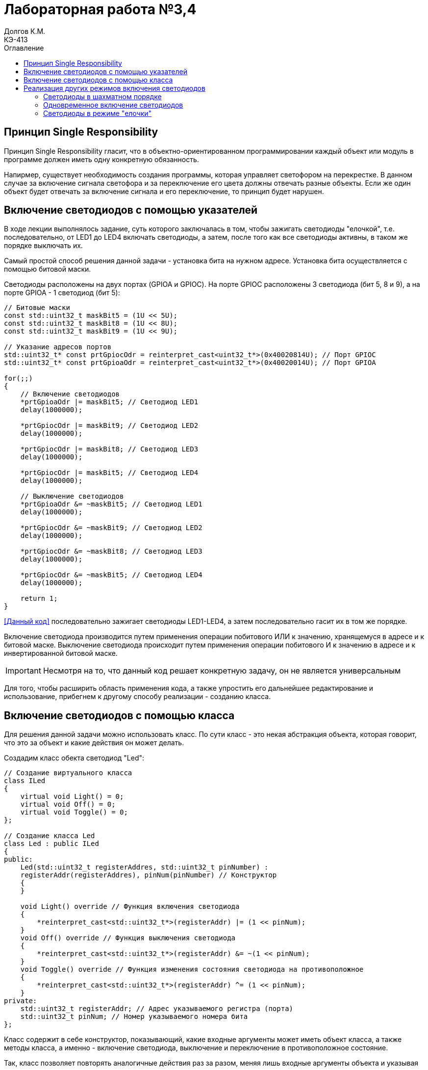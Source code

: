 = Лабораторная работа №3,4
Долгов К.М. <КЭ-413>
:description: Лабораторная работа №3,4
:toc:
:toc-title: Оглавление
:figure-caption: Рисунок
:table-caption: Таблица
:imagesdir: lab3_4_images

== Принцип Single Responsibility

Принцип Single Responsibility гласит, что в объектно-ориентированном программировании каждый объект или модуль в программе должен иметь одну конкретную обязанность.

Напирмер, существует необходимость создания программы, которая управляет светофором на перекрестке. В данном случае за включение сигнала светофора и за переключение его цвета должны отвечать разные объекты. Если же один объект будет отвечать за включение сигнала и его переключение, то принцип будет нарушен.

== Включение светодиодов с помощью указателей

В ходе лекции выполнялось задание, суть которого заключалась в том, чтобы зажигать светодиоды "елочкой", т.е. последовательно, от LED1 до LED4 включать светодиоды, а затем, после того как все светодиоды активны, в таком же порядке выключать их.

Самый простой способ решения данной задачи - установка бита на нужном адресе. Установка бита осуществляется с помощью битовой маски.

Светодиоды расположены на двух портах (GPIOA и GPIOC). На порте GPIOC расположены 3 светодиода (бит 5, 8 и 9), а на порте GPIOA - 1 светодиод (бит 5):

[source, cpp]
----
// Битовые маски
const std::uint32_t maskBit5 = (1U << 5U);
const std::uint32_t maskBit8 = (1U << 8U);
const std::uint32_t maskBit9 = (1U << 9U);

// Указание адресов портов
std::uint32_t* const prtGpiocOdr = reinterpret_cast<uint32_t*>(0x40020814U); // Порт GPIOC
std::uint32_t* const prtGpioaOdr = reinterpret_cast<uint32_t*>(0x40020014U); // Порт GPIOA

for(;;)
{
    // Включение светодиодов
    *prtGpioaOdr |= maskBit5; // Светодиод LED1
    delay(1000000);

    *prtGpiocOdr |= maskBit9; // Светодиод LED2
    delay(1000000);

    *prtGpiocOdr |= maskBit8; // Светодиод LED3
    delay(1000000);

    *prtGpiocOdr |= maskBit5; // Светодиод LED4
    delay(1000000);

    // Выключение светодиодов
    *prtGpioaOdr &= ~maskBit5; // Светодиод LED1
    delay(1000000);

    *prtGpiocOdr &= ~maskBit9; // Светодиод LED2
    delay(1000000);

    *prtGpiocOdr &= ~maskBit8; // Светодиод LED3
    delay(1000000);

    *prtGpiocOdr &= ~maskBit5; // Светодиод LED4
    delay(1000000);

    return 1;
}
----

<<Данный код>> последовательно зажигает светодиоды LED1-LED4, а затем последовательно гасит их в том же порядке.

Включение светодиода производится путем применения операции побитового ИЛИ к значению, хранящемуся в адресе и к битовой маске. Выключение светодиода происходит путем применения операции побитового И к значению в адресе и к инвертированной битовой маске.

[IMPORTANT]
====
Несмотря на то, что данный код решает конкретную задачу, он не является универсальным
====

Для того, чтобы расширить область применения кода, а также упростить его дальнейшее редактирование и использование, прибегнем к другому способу реализации - созданию класса.

== Включение светодиодов с помощью класса

Для решения данной задачи можно использовать класс. По сути класс - это некая абстракция объекта, которая говорит, что это за объект и какие действия он может делать.

Создадим класс обекта светодиод "Led":

[source, cpp]
----
// Создание виртуального класса
class ILed
{
    virtual void Light() = 0;
    virtual void Off() = 0;
    virtual void Toggle() = 0;
};

// Создание класса Led
class Led : public ILed
{
public:
    Led(std::uint32_t registerAddres, std::uint32_t pinNumber) : 
    registerAddr(registerAddres), pinNum(pinNumber) // Конструктор
    {
    }

    void Light() override // Функция включения светодиода
    {
        *reinterpret_cast<std::uint32_t*>(registerAddr) |= (1 << pinNum);
    }
    void Off() override // Функция выключения светодиода
    {
        *reinterpret_cast<std::uint32_t*>(registerAddr) &= ~(1 << pinNum);
    }
    void Toggle() override // Функция изменения состояния светодиода на противоположное
    {
        *reinterpret_cast<std::uint32_t*>(registerAddr) ^= (1 << pinNum);
    }
private:
    std::uint32_t registerAddr; // Адрес указываемого регистра (порта)
    std::uint32_t pinNum; // Номер указываемого номера бита
};
----

Класс содержит в себе конструктор, показывающий, какие входные аргументы может иметь объект класса, а также
методы класса, а именно - включение светодиода, выключение и переключение в противоположное состояние.

Так, класс позволяет повторять аналогичные действия раз за разом, меняя лишь входные аргументы объекта и указывая метод класса.

Далее класс можно использовать для решения той же самой задачи - включения/выключения свтодиодов в нужном порядке.

[NOTE]
Укажем все светодиоды в виде массива для удобства

Решим задачу с "зажиганием" светодиодов "елочкой":

[source, cpp]
----
// Битовые маски
constexpr std::uint32_t maskBit5 = (1U << 5U);
constexpr std::uint32_t maskBit8 = (1U << 8U);
constexpr std::uint32_t maskBit9 = (1U << 9U);
// Указание портов
constexpr std::uint32_t gpiocOdrRegAddres = 0x40020814U;
constexpr std::uint32_t gpioaOdrRegAddres = 0x40020014U;
// Указатели
auto const gpioaOdrPtr = reinterpret_cast<std::uint32_t*>(gpioaOdrRegAddres);
auto const gpiocOdrPtr = reinterpret_cast<std::uint32_t*>(gpiocOdrRegAddres);

// Указание элементам массива (светодиодам) порта и бита
Led led1(gpioaOdrRegAddres, 5);
Led led2(gpiocOdrRegAddres, 9);
Led led3(gpiocOdrRegAddres, 8);
Led led4(gpiocOdrRegAddres, 5);

// Создание массива светодиодов
std::array<Led*, 4> leds = {
    &led1,
    &led2,
    &led3,
    &led4};

for(;;)
{
    for(auto it: leds)
    {
        it->Toggle(); // Включение/выключение светодиода
        delay(1000000);
    }
    
    return 1;
}
----

Таким образом, громоздкий код, который был создан в <<самом начале>> лабораторной работы, был сокращен
до двух строчек кода, выполняющих ту же самую функцию. Кроме того, такой код гораздо проще редактировать и расширять область его применения.

== Реализация других режимов включения светодиодов

В ходе лабораторной работы были также рассмотрены другие варианты включения светодиодов: *"елочкой" (уже разобран), все одновременно и в шахматном порядке.*

Таким образом, возникает еще одна задача: помимо указания порта и бита светодиода необходимо также указывать режим их работы.

Построим UML-диаграмму, показывающую обновленную структуру программы.

.UML-диаграмма
image::UML.jpg[]

На диаграмме показано, что функции включения/выключения светодиода (*Light, Off, Toggle*) реализованы с помощью отдельного класса (интерфейса). То есть, функции включения/выключения реализованы отдельно, что соответствует принципу *Single Responsibility*. В свою очередь, режимы работы светодиодов имеют два метода: обновление (*Update()*) и установление (*Init()*). Каждый из этих методов реализован отдельно в соответствующих классах режимов.

=== Светодиоды в шахматном порядке

Суть задания в том, что светодиоды необходимо зажигать попеременно, т.е. два горят, два не горят.

Поскольку каждый из создаваемых режимов имеет две основные функции: обновление и установление, следует создать виртуальный класс, объявляющий данные методы:

[source, cpp]
----
class IMode
    {
      virtual void Update() = 0; // Обновление режима
      virtual void Init() = 0; // Установление режима
    };
----

Далее можно приступить к реализации класса, включающего светодиоды в шахматном порядке (класс *ChessMode*).

[source, cpp]
----
using tLeds = std::array<ILed*, 4>; // Создание массива указателей на объекты виртуального класса

class ChessMode: public IMode
    {
    public:
      ChessMode(tLeds& ledsArr): leds(ledsArr)
      {
      }
      // Метод обновления режима
      void Update() override
      {
        for(auto it: leds)
        {
          it->Toggle();
        }
      }
      
      // Метод установления режима
      void Init() override
      {
        for(auto it: leds)
        {
          it->Light();
        }
        for(auto i=0; i< leds.size(); ++i)
        {
          if ((i%2)==0) // Условие четности
          {
            leds[i]->Toggle();
          }
        }
      }
    private:
      tLeds& leds;
    };
----

[IMPORTANT]
Виртуальный класс *IMode* был создан для того, чтобы функции обновления и установления режимов можно было переопределять для других режимов.

Иными словами, благодаря виртуальному классу, методы, по сути выполняющие одни и те же функции, могут быть применены для многих других создаваемых режимов.

=== Одновременное включение светодиодов

Реализуем другой режим работы светодиодов, позволяющий зажигать светодиоды одновременно и одновременно выключать их.

[source, cpp]
----
class AllMode:public IMode
 {
 public:
    AllMode(tLeds& ledsArr): leds(ledsArr)
    {
        
    }
      void Update() override
      {
        for(auto it: leds)
        {
          it->Toggle();
        }
      }
      
      void Init() override
      {
        for(auto it: leds)
        {
          it->Light();
        }
        
      }
private:
 tLeds& leds;
 };
----

=== Светодиоды в режиме "елочки"

Наконец, реализуем режим работы светодиодов "елочкой", рассмотренный ранее.

[source, cpp]
----
class TreeMode:public IMode
 {
 public:
    TreeMode(tLeds& ledsArr): leds(ledsArr)
    {
        
    }
      void Update() override
      {
         for(auto it: leds)
        {
          it->Light();
        }
        for(auto i=0; i< leds.size(); ++i)
        {
            leds[i]->Toggle();
        }
      }
        void Init() override
      {
        for(auto it: leds)
        {
          it->Light();
        }
        for(auto i=0; i< leds.size(); ++i)
        {
            leds[i]->Toggle();
        }
      }
    private:
      tLeds& leds;
    };
----

Таким образом, с помощью классов можно исполнять программу таким образом, что она становится понятной и легко редактируемой.